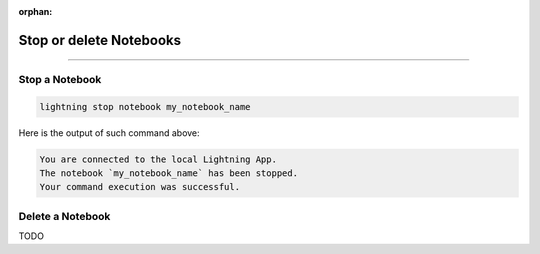 :orphan:

########################
Stop or delete Notebooks
########################

.. _show_notebooks:

.. join_slack::
   :align: left

----

***************
Stop a Notebook
***************

.. code-block::

   lightning stop notebook my_notebook_name

Here is the output of such command above:

.. code-block::

   You are connected to the local Lightning App.
   The notebook `my_notebook_name` has been stopped.
   Your command execution was successful.

*****************
Delete a Notebook
*****************

TODO
